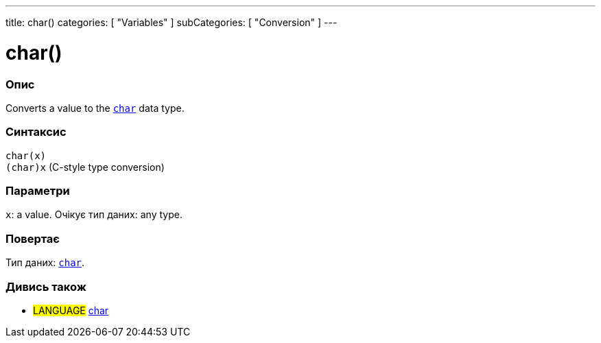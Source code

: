 ---
title: char()
categories: [ "Variables" ]
subCategories: [ "Conversion" ]
---





= char()


// OVERVIEW SECTION STARTS
[#overview]
--

[float]
=== Опис
Converts a value to the `link:../../data-types/char[char]` data type.
[%hardbreaks]


[float]
=== Синтаксис
`char(x)` +
`(char)x` (C-style type conversion)


[float]
=== Параметри
`x`: a value. Очікує тип даних: any type.


[float]
=== Повертає
Тип даних: link:../../data-types/char[`char`].

--
// OVERVIEW SECTION ENDS



// SEE ALSO SECTION STARTS
[#see_also]
--

[float]
=== Дивись також

[role="language"]
* #LANGUAGE# link:../../data-types/char[char]

--
// SEE ALSO SECTION ENDS
